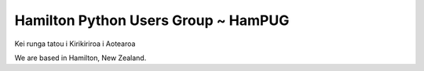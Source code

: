 Hamilton Python Users Group ~ HamPUG
====================================

Kei runga tatou i Kirikiriroa i Aotearoa

We are based in Hamilton, New Zealand.

.. raw:: html
 
     <!--Add http to announce Status of HamPUG. Ian 2025-03-07: Used background-colour red, and Warning gives red border-->
    <div class="warning" style='padding:0.1em; background-color:red; color:white; border-radius: 10px;'> 
        <span>
            <h2 style='margin-top:1em; text-align:center'>
                <b>
                Status of the Hamilton Python Users Group
                </b>
            </h2>
            <p style='margin-left:1em;'>
                The Hamilton Python Users Group operated monthly meetings for 10 years 
                from February 2014 to September 2023. We no longer have monthly meetings.
            <br>
                This <i>Nikola</i> generated website has been kept as an historical 
                record of HamPUG. We haved a repository on Github for our Python code 
                and presentation slides, etc. Use 
                <a href="/repository/repository_overview">Repository</a> and 
                <a href="/meeting/meeting_overview">Meetings</a> 
                tabs for links to this information.
            </p>     
        </span>
    </div>   
    
